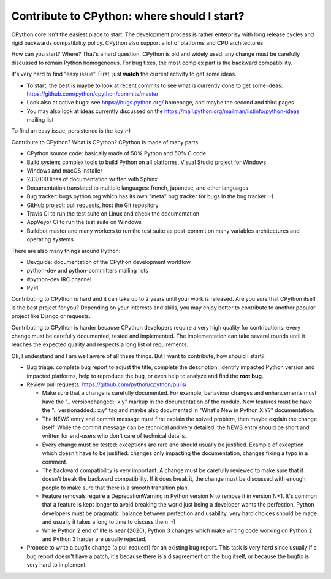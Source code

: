 ++++++++++++++++++++++++++++++++++++++++++++
Contribute to CPython: where should I start?
++++++++++++++++++++++++++++++++++++++++++++

CPython core isn't the easiest place to start. The development process is
rather enterprisy with long release cycles and rigid backwards compatibility
policy. CPython also support a lot of platforms and CPU architectures.

How can you start? Where? That's a hard question. CPython is old and widely
used: any change must be carefully discussed to remain Python homogeneous.
For bug fixes, the most complex part is the backward compatibility.

It's very hard to find "easy issue". First, just **watch** the current activity
to get some ideas.

* To start, the best is maybe to look at recent commits to see what is
  currently done to get some ideas:
  https://github.com/python/cpython/commits/master
* Look also at active bugs: see https://bugs.python.org/ homepage, and maybe
  the second and third pages
* You may also look at ideas currently discussed on the
  https://mail.python.org/mailman/listinfo/python-ideas mailing list

To find an easy issue, persistence is the key :-)

Contribute to CPython? What is CPython? CPython is made of many parts:

* CPython source code: basically made of 50% Python and 50% C code
* Build system: complex tools to build Python on all platforms, Visual
  Studio project for Windows
* Windows and macOS installer
* 233,000 lines of documentation written with Sphinx
* Documentation translated to multiple languages: french, japanese, and other
  languages
* Bug tracker: bugs.python.org which has its own "meta" bug tracker for bugs in
  the bug tracker :-)
* GitHub project: pull requests, host the Git repository
* Travis CI to run the test suite on Linux and check the documentation
* AppVeyor CI to run the test suite on Windows
* Buildbot master and many workers to run the test suite as post-commit on
  many variables architectures and operating systems

There are also many things around Python:

* Devguide: documentation of the CPython development workflow
* python-dev and python-committers mailing lists
* #python-dev IRC channel
* PyPI

Contributing to CPython is hard and it can take up to 2 years until your work
is released. Are you sure that CPython itself is the best project for you?
Depending on your interests and skills, you may enjoy better to contribute
to another popular project like Django or requests.

Contributing to CPython is harder because CPython developers require a very
high quality for contributions: every change must be carefully documented,
tested and implemented. The implementation can take several rounds until it
reaches the expected quality and respects a long list of requirements.

Ok, I understand and I am well aware of all these things. But I want to
contribute, how should I start?

* Bug triage: complete bug report to adjust the title, complete the
  description, identify impacted Python version and impacted platforms,
  help to reproduce the bug, or even help to analyze and find the **root bug**.

* Review pull requests: https://github.com/python/cpython/pulls/

  * Make sure that a change is carefully documented. For example, behaviour
    changes and enhancements must have the "..  versionchanged:: x.y" markup in
    the documentation of the module.
    New features must be have the ".. versionadded:: x.y" tag and maybe also
    documented in "What's New in Python X.Y?" documentation.
  * The NEWS entry and commit message must first explain the solved problem,
    then maybe explain the change itself. While the commit message can be
    technical and very detailed, the NEWS entry should be short and written
    for end-users who don't care of technical details.
  * Every change must be tested: exceptions are rare and should usually be
    justified. Example of exception which doesn't have to be justified: changes
    only impacting the documentation, changes fixing a typo in a comment.
  * The backward compatibility is very important. A change must be carefully
    reviewed to make sure that it doesn't break the backward compatibility.
    If it does break it, the change must be discussed with enough people
    to make sure that there is a smooth transition plan.
  * Feature removals require a DeprecationWarning in Python version N to remove
    it in version N+1. It's common that a feature is kept longer to avoid
    breaking the world just being a developer wants the perfection.
    Python developers must be pragmatic: balance between perfection and
    usability, very hard choices should be made and usually it takes a long
    to time to discuss them :-)
  * While Python 2 end of life is near (2020), Python 3 changes which make
    writing code working on Python 2 and Python 3 harder are usually rejected.

* Propose to write a bugfix change (a pull request) for an existing bug report.
  This task is very hard since usually if a bug report doesn't have a patch,
  it's because there is a disagreement on the bug itself, or because the bugfix
  is very hard to implement.
